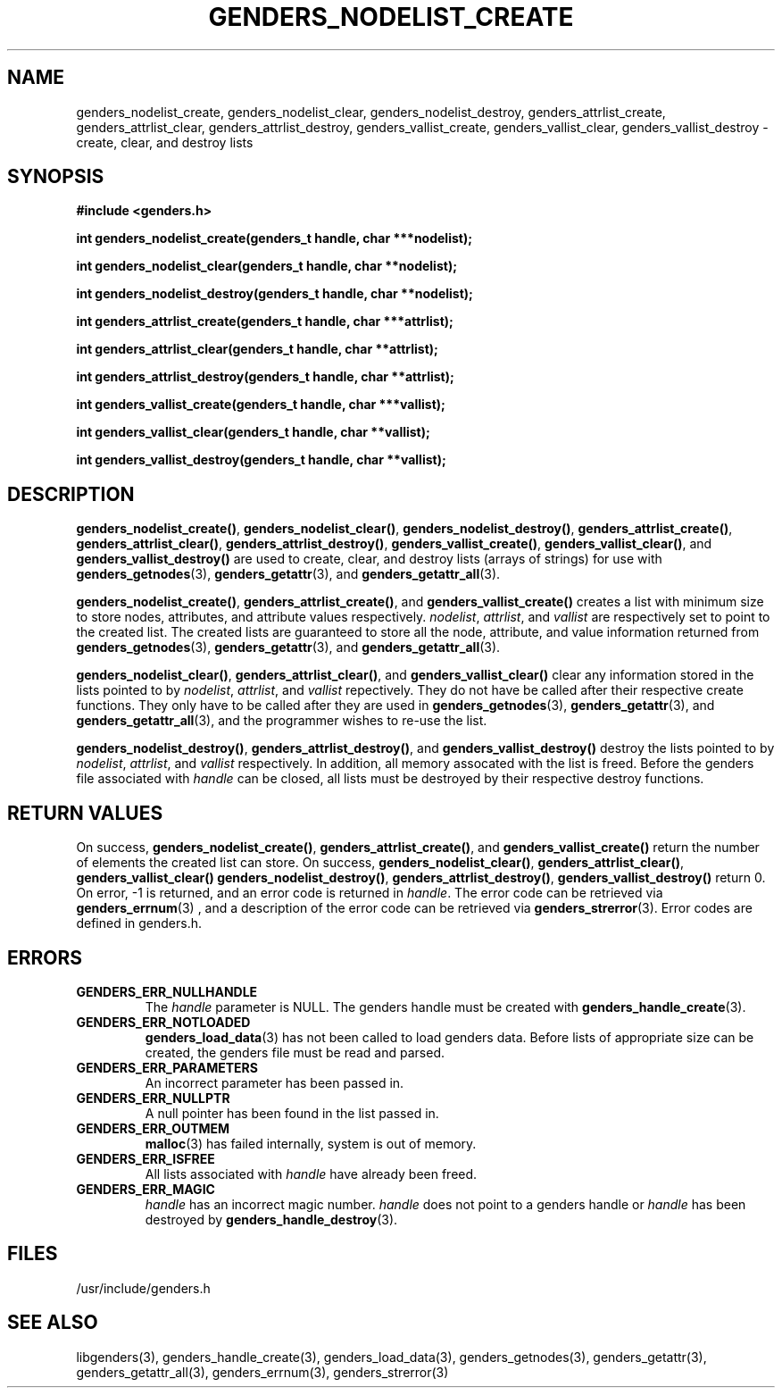 \."#################################################################
\."$Id: genders_list.3,v 1.2 2003-04-23 20:04:16 achu Exp $
\."by Albert Chu <chu11@llnl.gov>
\."#################################################################
.\"
.TH GENDERS_NODELIST_CREATE 3 "Release 1.1" "LLNL" "LIBGENDERS"
.SH NAME
genders_nodelist_create, genders_nodelist_clear, genders_nodelist_destroy, genders_attrlist_create, genders_attrlist_clear, genders_attrlist_destroy, genders_vallist_create, genders_vallist_clear, genders_vallist_destroy - create, clear, and destroy lists
.SH SYNOPSIS
.B #include <genders.h>
.sp
.BI "int genders_nodelist_create(genders_t handle, char ***nodelist);"
.sp
.BI "int genders_nodelist_clear(genders_t handle, char **nodelist);"
.sp
.BI "int genders_nodelist_destroy(genders_t handle, char **nodelist);"
.sp
.BI "int genders_attrlist_create(genders_t handle, char ***attrlist);"
.sp
.BI "int genders_attrlist_clear(genders_t handle, char **attrlist);"
.sp
.BI "int genders_attrlist_destroy(genders_t handle, char **attrlist);"
.sp
.BI "int genders_vallist_create(genders_t handle, char ***vallist);"
.sp
.BI "int genders_vallist_clear(genders_t handle, char **vallist);"
.sp
.BI "int genders_vallist_destroy(genders_t handle, char **vallist);"
.br
.SH DESCRIPTION
\fBgenders_nodelist_create()\fR, \fBgenders_nodelist_clear()\fR, \fBgenders_nodelist_destroy()\fR, \fBgenders_attrlist_create()\fR, \fBgenders_attrlist_clear()\fR, \fBgenders_attrlist_destroy()\fR, \fBgenders_vallist_create()\fR, \fBgenders_vallist_clear()\fR, and \fBgenders_vallist_destroy()\fR are used to create, clear, and destroy lists (arrays of strings) for use with 
.BR genders_getnodes (3),
.BR genders_getattr (3),
and
.BR genders_getattr_all (3).  

\fBgenders_nodelist_create()\fR, \fBgenders_attrlist_create()\fR, and \fBgenders_vallist_create()\fR creates a list with minimum size to store nodes, attributes, and attribute values respectively.  \fInodelist\fR, \fIattrlist\fR, and \fIvallist\fR are respectively set to point to the created list.  The created lists are guaranteed to store all the node, attribute, and value information 
returned from 
.BR genders_getnodes (3),
.BR genders_getattr (3),
and
.BR genders_getattr_all (3).  

\fBgenders_nodelist_clear()\fR, \fBgenders_attrlist_clear()\fR, and \fBgenders_vallist_clear()\fR clear any information stored in the lists pointed to by \fInodelist\fR, \fIattrlist\fR, and \fIvallist\fR repectively.  They do not have be called after their respective create functions.   They only have to
be called after they are used in
.BR genders_getnodes (3),
.BR genders_getattr (3),
and
.BR genders_getattr_all (3),
and the programmer wishes to re-use the list.  

\fBgenders_nodelist_destroy()\fR, \fBgenders_attrlist_destroy()\fR, and \fBgenders_vallist_destroy()\fR destroy the lists pointed to by \fInodelist\fR, \fIattrlist\fR, and \fIvallist\fR respectively.  In addition, all memory assocated with the list is freed.  
Before the genders file associated with \fIhandle\fR can be closed, all 
lists must be destroyed by their respective destroy functions.
.br
.SH RETURN VALUES
On success, \fBgenders_nodelist_create()\fR,
\fBgenders_attrlist_create()\fR, and \fBgenders_vallist_create()\fR
return the number of elements the created list can store.  On success,
\fBgenders_nodelist_clear()\fR, \fBgenders_attrlist_clear()\fR,
\fBgenders_vallist_clear()\fR \fBgenders_nodelist_destroy()\fR,
\fBgenders_attrlist_destroy()\fR, \fBgenders_vallist_destroy()\fR
return 0.  On error, -1 is returned, and an error code
is returned in \fIhandle\fR.  The error code can be retrieved
via
.BR genders_errnum (3)
, and a description of the error code can be retrieved via 
.BR genders_strerror (3).  
Error codes are defined in genders.h.
.br
.SH ERRORS
.TP
.B GENDERS_ERR_NULLHANDLE
The \fIhandle\fR parameter is NULL.  The genders handle must be created
with
.BR genders_handle_create (3).
.TP
.B GENDERS_ERR_NOTLOADED
.BR genders_load_data (3)
has not been called to load genders data.  Before lists of appropriate size can be created, the genders file must be read and parsed.
.TP
.B GENDERS_ERR_PARAMETERS
An incorrect parameter has been passed in.  
.TP
.B GENDERS_ERR_NULLPTR
A null pointer has been found in the list passed in.
.TP
.B GENDERS_ERR_OUTMEM
.BR malloc (3)
has failed internally, system is out of memory.
.TP
.B GENDERS_ERR_ISFREE
All lists associated with \fIhandle\fR have already been freed.
.TP
.B GENDERS_ERR_MAGIC 
\fIhandle\fR has an incorrect magic number.  \fIhandle\fR does not point to a genders
handle or \fIhandle\fR has been destroyed by 
.BR genders_handle_destroy (3).
.br
.SH FILES
/usr/include/genders.h
.SH SEE ALSO
libgenders(3), genders_handle_create(3), genders_load_data(3), genders_getnodes(3), genders_getattr(3), genders_getattr_all(3), genders_errnum(3), genders_strerror(3)
